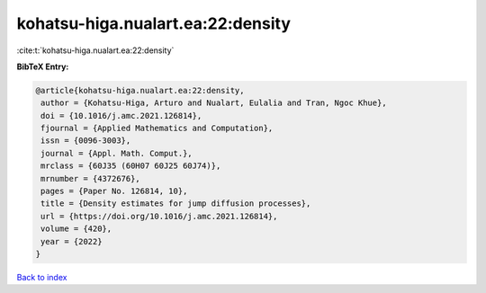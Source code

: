kohatsu-higa.nualart.ea:22:density
==================================

:cite:t:`kohatsu-higa.nualart.ea:22:density`

**BibTeX Entry:**

.. code-block:: bibtex

   @article{kohatsu-higa.nualart.ea:22:density,
    author = {Kohatsu-Higa, Arturo and Nualart, Eulalia and Tran, Ngoc Khue},
    doi = {10.1016/j.amc.2021.126814},
    fjournal = {Applied Mathematics and Computation},
    issn = {0096-3003},
    journal = {Appl. Math. Comput.},
    mrclass = {60J35 (60H07 60J25 60J74)},
    mrnumber = {4372676},
    pages = {Paper No. 126814, 10},
    title = {Density estimates for jump diffusion processes},
    url = {https://doi.org/10.1016/j.amc.2021.126814},
    volume = {420},
    year = {2022}
   }

`Back to index <../By-Cite-Keys.rst>`_
